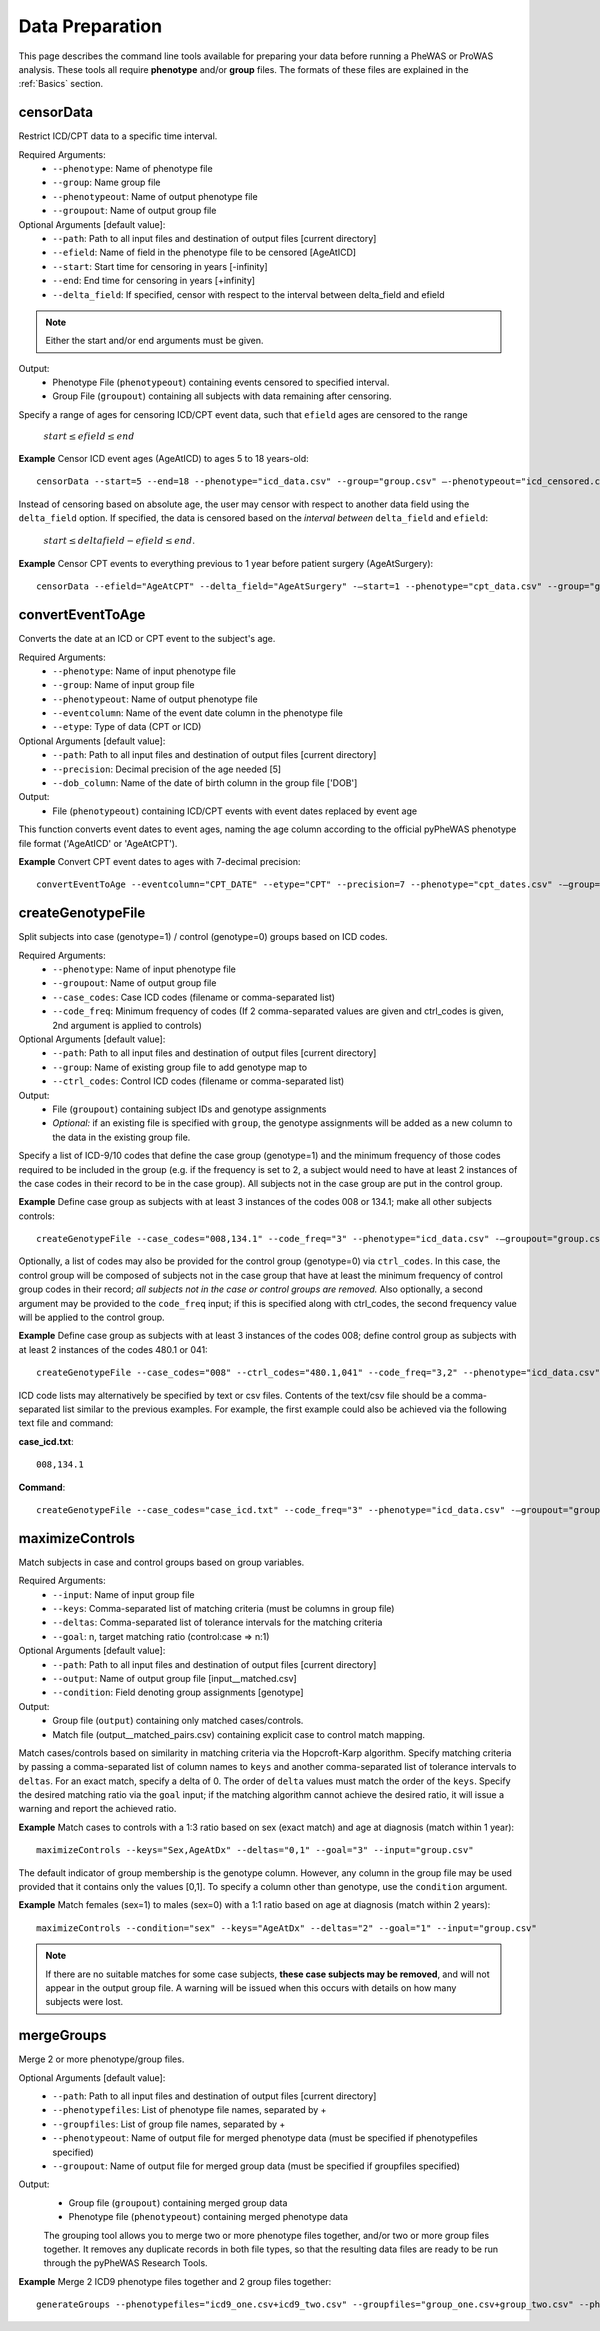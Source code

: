 Data Preparation
================
This page describes the command line tools available for preparing your data before running
a PheWAS or ProWAS analysis. These tools all require **phenotype** and/or **group**
files. The formats of these files are explained in the :ref:`Basics` section.


censorData
----------
Restrict ICD/CPT data to a specific time interval.

Required Arguments:
 * ``--phenotype``:		Name of phenotype file
 * ``--group``:			Name group file
 * ``--phenotypeout``:	Name of output phenotype file
 * ``--groupout``:		Name of output group file

Optional Arguments [default value]:
 * ``--path``:	        Path to all input files and destination of output files [current directory]
 * ``--efield``:		Name of field in the phenotype file to be censored [AgeAtICD]
 * ``--start``:			Start time for censoring in years [-infinity]
 * ``--end``:			End time for censoring in years [+infinity]
 * ``--delta_field``:	If specified, censor with respect to the interval between delta_field and efield

.. note:: Either the start and/or end arguments must be given.

Output:
 * Phenotype File (``phenotypeout``) containing events censored to specified interval.
 * Group File (``groupout``) containing all subjects with data remaining after censoring.


Specify a range of ages for censoring ICD/CPT event data, such that ``efield`` ages are
censored to the range

        :math:`start \leq efield \leq end`

**Example** Censor ICD event ages (AgeAtICD) to ages 5 to 18 years-old::

		censorData --start=5 --end=18 --phenotype="icd_data.csv" --group="group.csv" —-phenotypeout="icd_censored.csv" —groupout="group_censored.csv"


Instead of censoring based on absolute age, the user may censor with respect to
another data field using the ``delta_field`` option. If specified, the data is
censored based on the *interval between* ``delta_field`` and ``efield``:

        :math:`start \leq deltafield - efield \leq end`.

**Example** Censor CPT events to everything previous to 1 year before patient surgery (AgeAtSurgery)::

		censorData --efield="AgeAtCPT" --delta_field="AgeAtSurgery" -—start=1 --phenotype="cpt_data.csv" --group="group.csv" —-phenotypeout="cpt_censored.csv" —groupout="group_censored.csv"


convertEventToAge
-----------------
Converts the date at an ICD or CPT event to the subject's age.

Required Arguments:
 * ``--phenotype``:     Name of input phenotype file
 * ``--group``:	        Name of input group file
 * ``--phenotypeout``:  Name of output phenotype file
 * ``--eventcolumn``:	Name of the event date column in the phenotype file
 * ``--etype``:         Type of data (CPT or ICD)

Optional Arguments [default value]:
 * ``--path``:	        Path to all input files and destination of output files [current directory]
 * ``--precision``:	    Decimal precision of the age needed [5]
 * ``--dob_column``:    Name of the date of birth column in the group file ['DOB']

Output:
 * File (``phenotypeout``) containing ICD/CPT events with event dates replaced by event age

This function converts event dates to event ages, naming the age column according
to the official pyPheWAS phenotype file format ('AgeAtICD' or 'AgeAtCPT').

**Example** Convert CPT event dates to ages with 7-decimal precision::

        convertEventToAge --eventcolumn="CPT_DATE" --etype="CPT" --precision=7 --phenotype="cpt_dates.csv" -—group="group.csv" --phenotypeout="cpt_ages.csv"



createGenotypeFile
------------------
Split subjects into case (genotype=1) / control (genotype=0) groups based on ICD codes.

Required Arguments:
 * ``--phenotype``: Name of input phenotype file
 * ``--groupout``: Name of output group file
 * ``--case_codes``: Case ICD codes (filename or comma-separated list)
 * ``--code_freq``: Minimum frequency of codes (If 2 comma-separated values are
   given and ctrl_codes is given, 2nd argument is applied to controls)

Optional Arguments [default value]:
 * ``--path``: Path to all input files and destination of output files [current directory]
 * ``--group``: Name of existing group file to add genotype map to
 * ``--ctrl_codes``: Control ICD codes (filename or comma-separated list)

Output:
 * File (``groupout``) containing subject IDs and genotype assignments
 * *Optional:* if an existing file is specified with ``group``, the genotype
   assignments will be added as a new column to the data in the existing group file.

Specify a list of ICD-9/10 codes that define the case group (genotype=1) and the minimum
frequency of those codes required to be included in the group (e.g. if the
frequency is set to 2, a subject would need to have at least 2 instances of the
case codes in their record to be in the case group). All subjects not in the
case group are put in the control group.

**Example** Define case group as subjects with at least 3 instances of the codes
008 or 134.1; make all other subjects controls::

        createGenotypeFile --case_codes="008,134.1" --code_freq="3" --phenotype="icd_data.csv" -—groupout="group.csv"


Optionally, a list of codes may also be provided for the control group
(genotype=0) via ``ctrl_codes``. In this case, the control group will be composed of subjects not
in the case group that have at least the minimum frequency of control group codes
in their record; *all subjects not in the case or control groups are removed.*
Also optionally, a second argument may be provided to the ``code_freq`` input;
if this is specified along with ctrl_codes, the second frequency value will be
applied to the control group.

**Example** Define case group as subjects with at least 3 instances of the codes 008;
define control group as subjects with at least 2 instances of the codes 480.1 or 041::

        createGenotypeFile --case_codes="008" --ctrl_codes="480.1,041" --code_freq="3,2" --phenotype="icd_data.csv" -—groupout="group.csv"


ICD code lists may alternatively be specified by text or csv files. Contents of the
text/csv file should be a comma-separated list similar to the previous examples.
For example, the first example could also be achieved via the following text file and
command:

**case_icd.txt**::

    008,134.1

**Command**::

    createGenotypeFile --case_codes="case_icd.txt" --code_freq="3" --phenotype="icd_data.csv" -—groupout="group.csv"



maximizeControls
----------------
Match subjects in case and control groups based on group variables.

Required Arguments:
 * ``--input``:     Name of input group file
 * ``--keys``:      Comma-separated list of matching criteria (must be columns in group file)
 * ``--deltas``:	Comma-separated list of tolerance intervals for the matching criteria
 * ``--goal``:      n, target matching ratio (control:case => n:1)

Optional Arguments [default value]:
 * ``--path``:      Path to all input files and destination of output files [current directory]
 * ``--output``:	Name of output group file [input__matched.csv]
 * ``--condition``: Field denoting group assignments [genotype]

Output:
 * Group file (``output``) containing only matched cases/controls.
 * Match file (output__matched_pairs.csv) containing explicit case to control match mapping.

Match cases/controls based on similarity in matching criteria via the Hopcroft-Karp algorithm.
Specify matching criteria by passing a comma-separated list of column names to ``keys`` and
another comma-separated list of tolerance intervals to ``deltas``. For an exact match,
specify a delta of 0. The order of
``delta`` values must match the order of the ``keys``. Specify the desired matching
ratio via the ``goal`` input; if the matching algorithm cannot achieve the desired
ratio, it will issue a warning and report the achieved ratio.

**Example** Match cases to controls with a 1:3 ratio based on sex (exact match)
and age at diagnosis (match within 1 year)::

		maximizeControls --keys="Sex,AgeAtDx" --deltas="0,1" --goal="3" --input="group.csv"

The default indicator of group membership is the genotype column. However, any
column in the group file may be used provided that it contains only the values [0,1].
To specify a column other than genotype, use the ``condition`` argument.

**Example** Match females (sex=1) to males (sex=0) with a 1:1 ratio based on age at
diagnosis (match within 2 years)::

		maximizeControls --condition="sex" --keys="AgeAtDx" --deltas="2" --goal="1" --input="group.csv"

.. note::
    If there are no suitable matches for some case subjects, **these case subjects may
    be removed**, and will not appear in the output group file. A warning will be issued
    when this occurs with details on how many subjects were lost.

mergeGroups
-----------
Merge 2 or more phenotype/group files.

Optional Arguments [default value]:
 * ``--path``:			        Path to all input files and destination of output files [current directory]
 * ``--phenotypefiles``:		List of phenotype file names, separated by +
 * ``--groupfiles``:			List of group file names, separated by +
 * ``--phenotypeout``:			Name of output file for merged phenotype data (must be specified if phenotypefiles specified)
 * ``--groupout``:				Name of output file for merged group data (must be specified if groupfiles specified)

Output:
 * Group file (``groupout``) containing merged group data
 * Phenotype file (``phenotypeout``) containing merged phenotype data

 The grouping tool allows you to merge two or more phenotype files together, and/or two or
 more group files together. It removes any duplicate records in both file types,
 so that the resulting data files are ready to be run through the pyPheWAS Research Tools.


**Example** Merge 2 ICD9 phenotype files together and 2 group files together::

		generateGroups --phenotypefiles="icd9_one.csv+icd9_two.csv" --groupfiles="group_one.csv+group_two.csv" --phenotypeout="new_icd9.csv" --groupout="new_group.csv"
